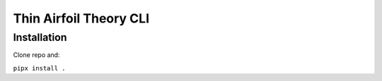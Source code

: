 Thin Airfoil Theory CLI
=======================

Installation
------------

Clone repo and:

``pipx install .``
